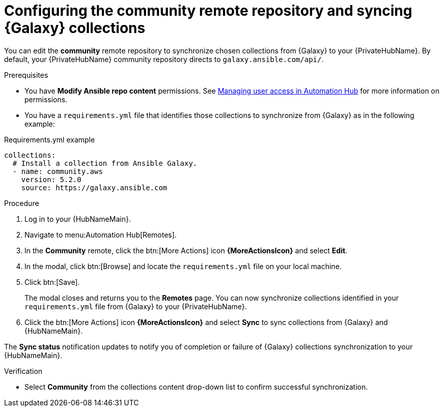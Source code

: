 // Module included in the following assemblies:
// obtaining-token/master.adoc
[id="proc-set-community-remote"]
= Configuring the community remote repository and syncing {Galaxy} collections

You can edit the *community* remote repository to synchronize chosen collections from {Galaxy} to your {PrivateHubName}.
By default, your {PrivateHubName} community repository directs to `galaxy.ansible.com/api/`.

.Prerequisites

* You have *Modify Ansible repo content* permissions.
See https://access.redhat.com/documentation/en-us/red_hat_ansible_automation_platform/{PlatformVers}/html/managing_user_access_in_private_automation_hub/index[Managing user access in Automation Hub] for more information on permissions.
* You have a `requirements.yml` file that identifies those collections to synchronize from {Galaxy} as in the following example:

.Requirements.yml example
-----
collections:
  # Install a collection from Ansible Galaxy.
  - name: community.aws
    version: 5.2.0
    source: https://galaxy.ansible.com
-----

.Procedure
. Log in to your {HubNameMain}.
. Navigate to menu:Automation Hub[Remotes].
. In the *Community* remote, click the btn:[More Actions] icon *{MoreActionsIcon}* and select *Edit*.
. In the modal, click btn:[Browse] and locate the `requirements.yml` file on your local machine.
. Click btn:[Save].
+
The modal closes and returns you to the *Remotes* page.
You can now synchronize collections identified in your `requirements.yml` file from {Galaxy} to your {PrivateHubName}.

. Click the btn:[More Actions] icon *{MoreActionsIcon}* and select *Sync* to sync collections from {Galaxy} and {HubNameMain}.

The *Sync status* notification updates to notify you of completion or failure of {Galaxy} collections synchronization to your {HubNameMain}.

.Verification

* Select *Community* from the collections content drop-down list to confirm successful synchronization.
